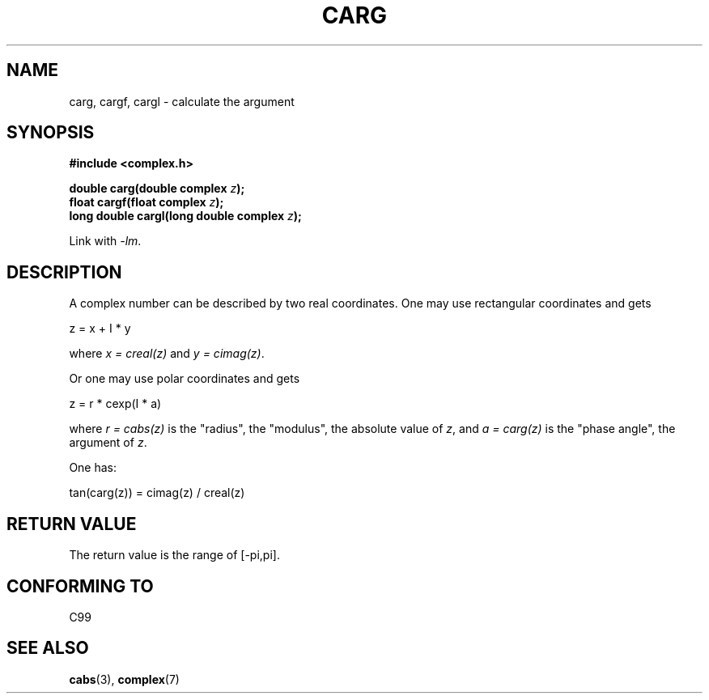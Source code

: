 .\" Copyright 2002 Walter Harms (walter.harms@informatik.uni-oldenburg.de)
.\" Distributed under GPL
.\"
.TH CARG 3 2007-12-26 "" "Linux Programmer's Manual"
.SH NAME
carg, cargf, cargl \- calculate the argument
.SH SYNOPSIS
.B #include <complex.h>
.sp
.BI "double carg(double complex " z ");"
.br
.BI "float cargf(float complex " z ");"
.br
.BI "long double cargl(long double complex " z ");"
.sp
Link with \fI\-lm\fP.
.SH DESCRIPTION
A complex number can be described by two real coordinates.
One may use rectangular coordinates and gets

.nf
    z = x + I * y
.fi

where \fIx\ =\ creal(z)\fP and \fIy\ =\ cimag(z)\fP.
.LP
Or one may use polar coordinates and gets
.nf

    z = r * cexp(I * a)

.fi
where \fIr\ =\ cabs(z)\fP
is the "radius", the "modulus", the absolute value of \fIz\fP, and
\fIa\ =\ carg(z)\fP
is the "phase angle", the argument of \fIz\fP.
.LP
One has:
.nf

    tan(carg(z)) = cimag(z) / creal(z)
.fi
.SH "RETURN VALUE"
The return value is the range of [\-pi,pi].
.SH "CONFORMING TO"
C99
.SH "SEE ALSO"
.BR cabs (3),
.BR complex (7)
